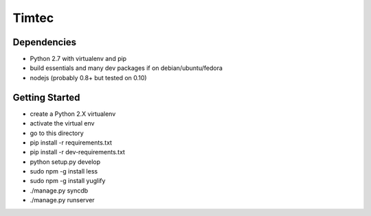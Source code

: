 Timtec
======

.. image:: https://drone.io/github.com/hacklabr/timtec/status.png
    :target: https://drone.io/github.com/hacklabr/timtec/latest

.. image:: https://coveralls.io/repos/hacklabr/timtec/badge.png
    :target: https://coveralls.io/r/hacklabr/timtec


Dependencies
------------

- Python 2.7 with virtualenv and pip
- build essentials and many dev packages if on debian/ubuntu/fedora
- nodejs (probably 0.8+ but tested on 0.10)

Getting Started
---------------

- create a Python 2.X virtualenv
- activate the virtual env
- go to this directory
- pip install -r requirements.txt
- pip install -r dev-requirements.txt
- python setup.py develop
- sudo npm -g install less
- sudo npm -g install yuglify
- ./manage.py syncdb
- ./manage.py runserver
